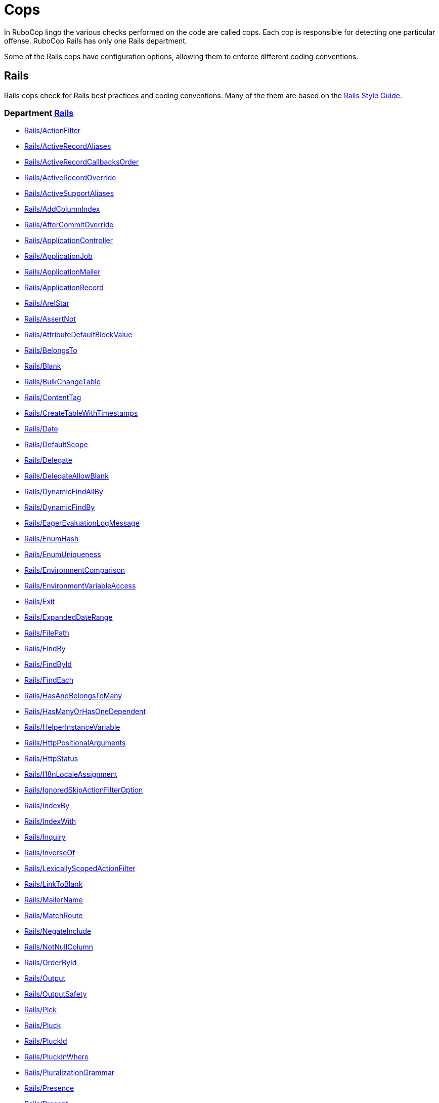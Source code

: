 = Cops

In RuboCop lingo the various checks performed on the code are called cops.
Each cop is responsible for detecting one particular offense.
RuboCop Rails has only one Rails department.

Some of the Rails cops have configuration options, allowing them to
enforce different coding conventions.

== Rails

Rails cops check for Rails best practices and coding conventions. Many of the them are
based on the https://rails.rubystyle.guide/[Rails Style Guide].

// START_COP_LIST

=== Department xref:cops_rails.adoc[Rails]

* xref:cops_rails.adoc#railsactionfilter[Rails/ActionFilter]
* xref:cops_rails.adoc#railsactiverecordaliases[Rails/ActiveRecordAliases]
* xref:cops_rails.adoc#railsactiverecordcallbacksorder[Rails/ActiveRecordCallbacksOrder]
* xref:cops_rails.adoc#railsactiverecordoverride[Rails/ActiveRecordOverride]
* xref:cops_rails.adoc#railsactivesupportaliases[Rails/ActiveSupportAliases]
* xref:cops_rails.adoc#railsaddcolumnindex[Rails/AddColumnIndex]
* xref:cops_rails.adoc#railsaftercommitoverride[Rails/AfterCommitOverride]
* xref:cops_rails.adoc#railsapplicationcontroller[Rails/ApplicationController]
* xref:cops_rails.adoc#railsapplicationjob[Rails/ApplicationJob]
* xref:cops_rails.adoc#railsapplicationmailer[Rails/ApplicationMailer]
* xref:cops_rails.adoc#railsapplicationrecord[Rails/ApplicationRecord]
* xref:cops_rails.adoc#railsarelstar[Rails/ArelStar]
* xref:cops_rails.adoc#railsassertnot[Rails/AssertNot]
* xref:cops_rails.adoc#railsattributedefaultblockvalue[Rails/AttributeDefaultBlockValue]
* xref:cops_rails.adoc#railsbelongsto[Rails/BelongsTo]
* xref:cops_rails.adoc#railsblank[Rails/Blank]
* xref:cops_rails.adoc#railsbulkchangetable[Rails/BulkChangeTable]
* xref:cops_rails.adoc#railscontenttag[Rails/ContentTag]
* xref:cops_rails.adoc#railscreatetablewithtimestamps[Rails/CreateTableWithTimestamps]
* xref:cops_rails.adoc#railsdate[Rails/Date]
* xref:cops_rails.adoc#railsdefaultscope[Rails/DefaultScope]
* xref:cops_rails.adoc#railsdelegate[Rails/Delegate]
* xref:cops_rails.adoc#railsdelegateallowblank[Rails/DelegateAllowBlank]
* xref:cops_rails.adoc#railsdynamicfindallby[Rails/DynamicFindAllBy]
* xref:cops_rails.adoc#railsdynamicfindby[Rails/DynamicFindBy]
* xref:cops_rails.adoc#railseagerevaluationlogmessage[Rails/EagerEvaluationLogMessage]
* xref:cops_rails.adoc#railsenumhash[Rails/EnumHash]
* xref:cops_rails.adoc#railsenumuniqueness[Rails/EnumUniqueness]
* xref:cops_rails.adoc#railsenvironmentcomparison[Rails/EnvironmentComparison]
* xref:cops_rails.adoc#railsenvironmentvariableaccess[Rails/EnvironmentVariableAccess]
* xref:cops_rails.adoc#railsexit[Rails/Exit]
* xref:cops_rails.adoc#railsexpandeddaterange[Rails/ExpandedDateRange]
* xref:cops_rails.adoc#railsfilepath[Rails/FilePath]
* xref:cops_rails.adoc#railsfindby[Rails/FindBy]
* xref:cops_rails.adoc#railsfindbyid[Rails/FindById]
* xref:cops_rails.adoc#railsfindeach[Rails/FindEach]
* xref:cops_rails.adoc#railshasandbelongstomany[Rails/HasAndBelongsToMany]
* xref:cops_rails.adoc#railshasmanyorhasonedependent[Rails/HasManyOrHasOneDependent]
* xref:cops_rails.adoc#railshelperinstancevariable[Rails/HelperInstanceVariable]
* xref:cops_rails.adoc#railshttppositionalarguments[Rails/HttpPositionalArguments]
* xref:cops_rails.adoc#railshttpstatus[Rails/HttpStatus]
* xref:cops_rails.adoc#railsi18nlocaleassignment[Rails/I18nLocaleAssignment]
* xref:cops_rails.adoc#railsignoredskipactionfilteroption[Rails/IgnoredSkipActionFilterOption]
* xref:cops_rails.adoc#railsindexby[Rails/IndexBy]
* xref:cops_rails.adoc#railsindexwith[Rails/IndexWith]
* xref:cops_rails.adoc#railsinquiry[Rails/Inquiry]
* xref:cops_rails.adoc#railsinverseof[Rails/InverseOf]
* xref:cops_rails.adoc#railslexicallyscopedactionfilter[Rails/LexicallyScopedActionFilter]
* xref:cops_rails.adoc#railslinktoblank[Rails/LinkToBlank]
* xref:cops_rails.adoc#railsmailername[Rails/MailerName]
* xref:cops_rails.adoc#railsmatchroute[Rails/MatchRoute]
* xref:cops_rails.adoc#railsnegateinclude[Rails/NegateInclude]
* xref:cops_rails.adoc#railsnotnullcolumn[Rails/NotNullColumn]
* xref:cops_rails.adoc#railsorderbyid[Rails/OrderById]
* xref:cops_rails.adoc#railsoutput[Rails/Output]
* xref:cops_rails.adoc#railsoutputsafety[Rails/OutputSafety]
* xref:cops_rails.adoc#railspick[Rails/Pick]
* xref:cops_rails.adoc#railspluck[Rails/Pluck]
* xref:cops_rails.adoc#railspluckid[Rails/PluckId]
* xref:cops_rails.adoc#railspluckinwhere[Rails/PluckInWhere]
* xref:cops_rails.adoc#railspluralizationgrammar[Rails/PluralizationGrammar]
* xref:cops_rails.adoc#railspresence[Rails/Presence]
* xref:cops_rails.adoc#railspresent[Rails/Present]
* xref:cops_rails.adoc#railsrakeenvironment[Rails/RakeEnvironment]
* xref:cops_rails.adoc#railsreadwriteattribute[Rails/ReadWriteAttribute]
* xref:cops_rails.adoc#railsredundantallownil[Rails/RedundantAllowNil]
* xref:cops_rails.adoc#railsredundantforeignkey[Rails/RedundantForeignKey]
* xref:cops_rails.adoc#railsredundantreceiverinwithoptions[Rails/RedundantReceiverInWithOptions]
* xref:cops_rails.adoc#railsreflectionclassname[Rails/ReflectionClassName]
* xref:cops_rails.adoc#railsrefutemethods[Rails/RefuteMethods]
* xref:cops_rails.adoc#railsrelativedateconstant[Rails/RelativeDateConstant]
* xref:cops_rails.adoc#railsrenderinline[Rails/RenderInline]
* xref:cops_rails.adoc#railsrenderplaintext[Rails/RenderPlainText]
* xref:cops_rails.adoc#railsrequestreferer[Rails/RequestReferer]
* xref:cops_rails.adoc#railsrequiredependency[Rails/RequireDependency]
* xref:cops_rails.adoc#railsreversiblemigration[Rails/ReversibleMigration]
* xref:cops_rails.adoc#railsreversiblemigrationmethoddefinition[Rails/ReversibleMigrationMethodDefinition]
* xref:cops_rails.adoc#railssafenavigation[Rails/SafeNavigation]
* xref:cops_rails.adoc#railssafenavigationwithblank[Rails/SafeNavigationWithBlank]
* xref:cops_rails.adoc#railssavebang[Rails/SaveBang]
* xref:cops_rails.adoc#railsscopeargs[Rails/ScopeArgs]
* xref:cops_rails.adoc#railsshorti18n[Rails/ShortI18n]
* xref:cops_rails.adoc#railsskipsmodelvalidations[Rails/SkipsModelValidations]
* xref:cops_rails.adoc#railssquishedsqlheredocs[Rails/SquishedSQLHeredocs]
* xref:cops_rails.adoc#railstimezone[Rails/TimeZone]
* xref:cops_rails.adoc#railstimezoneassignment[Rails/TimeZoneAssignment]
* xref:cops_rails.adoc#railsuniqbeforepluck[Rails/UniqBeforePluck]
* xref:cops_rails.adoc#railsuniquevalidationwithoutindex[Rails/UniqueValidationWithoutIndex]
* xref:cops_rails.adoc#railsunknownenv[Rails/UnknownEnv]
* xref:cops_rails.adoc#railsunusedignoredcolumns[Rails/UnusedIgnoredColumns]
* xref:cops_rails.adoc#railsvalidation[Rails/Validation]
* xref:cops_rails.adoc#railswhereequals[Rails/WhereEquals]
* xref:cops_rails.adoc#railswhereexists[Rails/WhereExists]
* xref:cops_rails.adoc#railswherenot[Rails/WhereNot]

// END_COP_LIST
